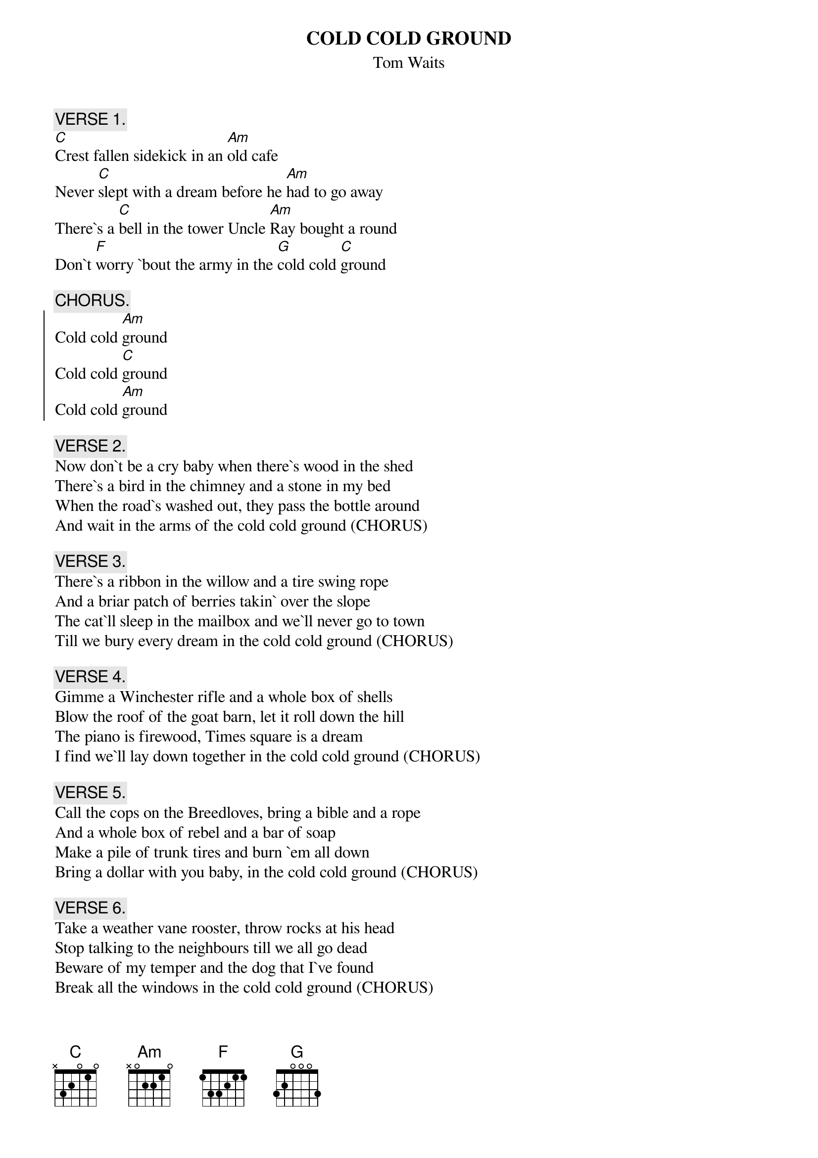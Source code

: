 {t:COLD COLD GROUND}
{st:Tom Waits}
{c:VERSE 1.}
[C]Crest fallen sidekick in an [Am]old cafe
Never [C]slept with a dream before he [Am]had to go away
There`s a [C]bell in the tower Uncle [Am]Ray bought a round
Don`t [F]worry `bout the army in the [G]cold cold [C]ground

{c:CHORUS.}
{soc}
Cold cold [Am]ground
Cold cold [C]ground
Cold cold [Am]ground
{eoc}

{c:VERSE 2.}
Now don`t be a cry baby when there`s wood in the shed
There`s a bird in the chimney and a stone in my bed
When the road`s washed out, they pass the bottle around
And wait in the arms of the cold cold ground (CHORUS)

{c:VERSE 3.}
There`s a ribbon in the willow and a tire swing rope
And a briar patch of berries takin` over the slope
The cat`ll sleep in the mailbox and we`ll never go to town
Till we bury every dream in the cold cold ground (CHORUS)

{c:VERSE 4.}
Gimme a Winchester rifle and a whole box of shells
Blow the roof of the goat barn, let it roll down the hill
The piano is firewood, Times square is a dream
I find we`ll lay down together in the cold cold ground (CHORUS)

{c:VERSE 5.}
Call the cops on the Breedloves, bring a bible and a rope
And a whole box of rebel and a bar of soap
Make a pile of trunk tires and burn `em all down
Bring a dollar with you baby, in the cold cold ground (CHORUS)

{c:VERSE 6.}
Take a weather vane rooster, throw rocks at his head
Stop talking to the neighbours till we all go dead
Beware of my temper and the dog that I`ve found
Break all the windows in the cold cold ground (CHORUS)
